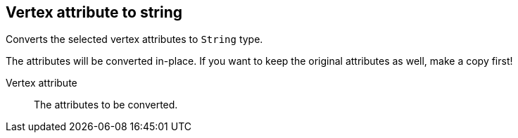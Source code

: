 ## Vertex attribute to string

Converts the selected vertex attributes to `String` type.

The attributes will be converted in-place. If you want to keep the original attributes as
well, make a copy first!

====
[[attr]] Vertex attribute::
The attributes to be converted.
====
